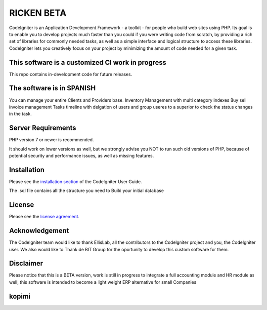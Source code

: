 ###################
RICKEN BETA
###################

CodeIgniter is an Application Development Framework - a toolkit - for people
who build web sites using PHP. Its goal is to enable you to develop projects
much faster than you could if you were writing code from scratch, by providing
a rich set of libraries for commonly needed tasks, as well as a simple
interface and logical structure to access these libraries. CodeIgniter lets
you creatively focus on your project by minimizing the amount of code needed
for a given task.

*******************
This software is a customized CI work in progress 
*******************

This repo contains in-development code for future releases. 

**************************
The software is in SPANISH
**************************

You can manage your entire Clients and Providers base.
Inventory Management with multi category indexes
Buy sell invoice management
Tasks timeline with delgation of users and group useres to a superior to check the status changes in the task.


*******************
Server Requirements
*******************

PHP version 7 or newer is recommended.

It should work on lower versions as well, but we strongly advise you NOT to run
such old versions of PHP, because of potential security and performance
issues, as well as missing features.

************
Installation
************

Please see the `installation section <https://codeigniter.com/user_guide/installation/index.html>`_
of the CodeIgniter User Guide.

The .sql file contains all the structure you need to Build your initial database

*******
License
*******

Please see the `license
agreement <https://github.com/bcit-ci/CodeIgniter/blob/develop/user_guide_src/source/license.rst>`_.


***************
Acknowledgement
***************

The CodeIgniter team would like to thank EllisLab, all the
contributors to the CodeIgniter project and you, the CodeIgniter user.
We also would like to Thank de BIT Group for the oportunity to develop this custom software for them.

***************
Disclaimer
***************
Please notice that this is a BETA version, work is still in progress to integrate a full accounting module and HR module as well, this software is intended to become a light weight ERP alternative for small Companies

***************
kopimi
***************

